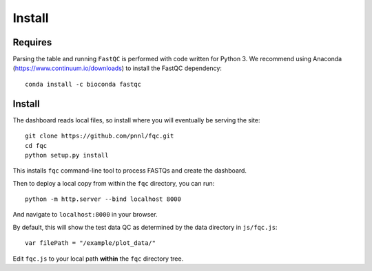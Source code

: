 Install
=======

Requires
````````

Parsing the table and running ``FastQC`` is performed with code written for
Python 3. We recommend using Anaconda (https://www.continuum.io/downloads) to
install the FastQC dependency::

    conda install -c bioconda fastqc


Install
```````

The dashboard reads local files, so install where you will eventually be
serving the site::

    git clone https://github.com/pnnl/fqc.git
    cd fqc
    python setup.py install


This installs ``fqc`` command-line tool to process FASTQs and create the
dashboard.

Then to deploy a local copy from within the ``fqc`` directory, you can run::

    python -m http.server --bind localhost 8000


And navigate to ``localhost:8000`` in your browser.

By default, this will show the test data QC as determined by the data
directory in ``js/fqc.js``::

    var filePath = "/example/plot_data/"

Edit ``fqc.js`` to your local path **within** the ``fqc`` directory tree.
